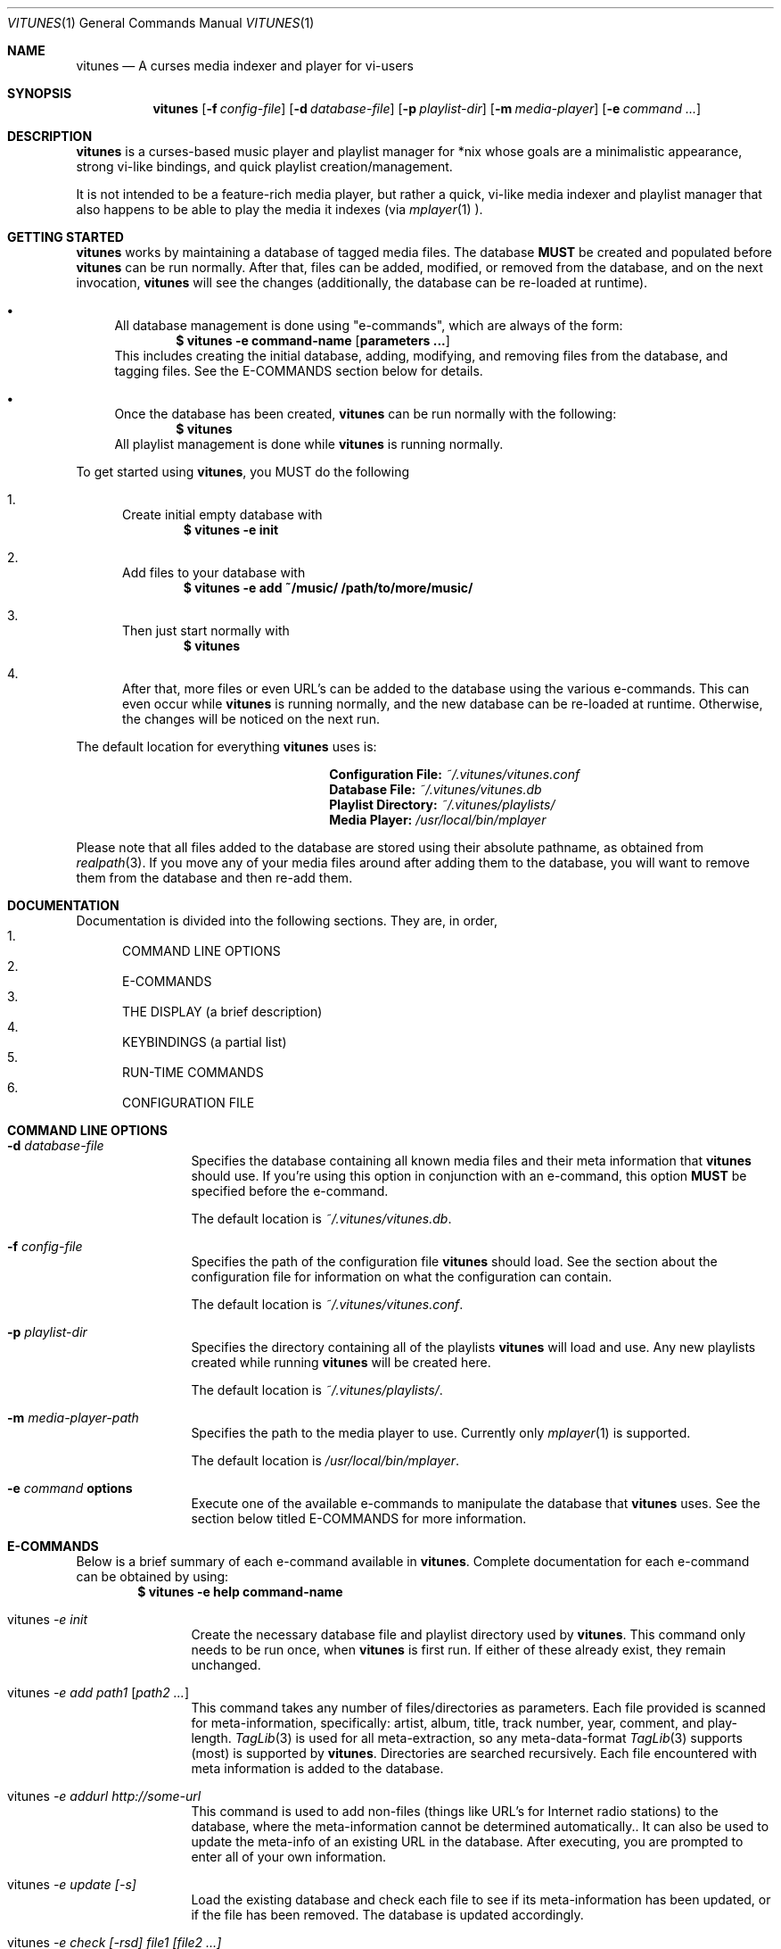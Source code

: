 .\"Copyright (c) 2010 Ryan Flannery <ryan.flannery@gmail.com>
.\"
.\" Permission to use, copy, modify, and distribute this software for any
.\" purpose with or without fee is hereby granted, provided that the above
.\" copyright notice and this permission notice appear in all copies.
.\"
.\" THE SOFTWARE IS PROVIDED "AS IS" AND THE AUTHOR DISCLAIMS ALL WARRANTIES
.\" WITH REGARD TO THIS SOFTWARE INCLUDING ALL IMPLIED WARRANTIES OF
.\" MERCHANTABILITY AND FITNESS. IN NO EVENT SHALL THE AUTHOR BE LIABLE FOR
.\" ANY SPECIAL, DIRECT, INDIRECT, OR CONSEQUENTIAL DAMAGES OR ANY DAMAGES
.\" WHATSOEVER RESULTING FROM LOSS OF USE, DATA OR PROFITS, WHETHER IN AN
.\" ACTION OF CONTRACT, NEGLIGENCE OR OTHER TORTIOUS ACTION, ARISING OUT OF
.\" OR IN CONNECTION WITH THE USE OR PERFORMANCE OF THIS SOFTWARE.
.\"
.Dd $Mdocdate: December 23 2010$
.Dt VITUNES 1
.Os
.Sh NAME
.Nm vitunes
.Nd A curses media indexer and player for vi-users
.Sh SYNOPSIS
.Nm vitunes
.Bk -words
.Op Fl f Ar config-file
.Op Fl d Ar database-file
.Op Fl p Ar playlist-dir
.Bk -words
.Op Fl m Ar media-player
.Op Fl e Ar command ...
.Ek
.Sh DESCRIPTION
.Nm
is a curses-based music player and playlist manager for *nix whose goals are
a minimalistic appearance, strong vi-like bindings, and quick playlist
creation/management.
.Pp
It is not intended to be a feature-rich media player, but rather
a quick, vi-like media indexer and playlist manager that also happens to be
able to play the media it indexes (via
.Xr mplayer 1 ).
.Sh GETTING STARTED
.Nm
works by maintaining a database of tagged media files.  The database
.Sy MUST
be created and populated before
.Nm
can be run normally.  After that, files can be added, modified, or removed
from the database, and on the next invocation,
.Nm
will see the changes (additionally, the database can be re-loaded at runtime).
.Pp
.Bl -bullet
.It
All database management is done using "e-commands", which are always of the
form:
.Dl $ vitunes -e command-name [ parameters ... ]
This includes creating the initial database, adding, modifying, and removing
files from the database, and tagging files.  See the E-COMMANDS section below
for details.
.It
Once the database has been created,
.Nm
can be run normally with the following:
.Dl $ vitunes
All playlist management is done while
.Nm
is running normally.
.El
.Pp
To get started using
.Nm ,
you MUST do the following
.Bl -enum
.It
Create initial empty database with
.Dl $ vitunes -e init
.It
Add files to your database with
.Dl $ vitunes -e add ~/music/  /path/to/more/music/
.It
Then just start normally with
.Dl $ vitunes
.It
After that, more files or even URL's can be added to the database using the
various e-commands.  This can even occur while
.Nm
is running normally, and the new database can be re-loaded at runtime.
Otherwise, the changes will be noticed on the next run.
.El
.Pp
The default location for everything
.Nm
uses is:
.Bl -column "item" "location" -offset indent
.It Li Configuration File: Ta
.Pa ~/.vitunes/vitunes.conf
.It Li Database File: Ta
.Pa ~/.vitunes/vitunes.db
.It Li Playlist Directory: Ta
.Pa ~/.vitunes/playlists/
.It Li Media Player: Ta
.Pa /usr/local/bin/mplayer
.El
.Pp
Please note that all files added to the database are stored using their
absolute pathname, as obtained from
.Xr realpath 3 .
If you move any of your media files around after adding them to the database,
you will want to remove them from the database and then re-add them.
.Sh DOCUMENTATION
Documentation is divided into the following sections.  They are, in order,
.Bl -enum -compact
.It
COMMAND LINE OPTIONS
.It
E-COMMANDS
.It
THE DISPLAY (a brief description)
.It
KEYBINDINGS (a partial list)
.It
RUN-TIME COMMANDS
.It
CONFIGURATION FILE
.El
.Sh COMMAND LINE OPTIONS
.Bl -tag -width Fl
.It Fl d Ar database-file
Specifies the database containing all known media files and their meta
information that
.Nm
should use.  If you're using this option in conjunction with an e-command,
this option
.Sy MUST
be specified before the e-command.
.Pp
The default location is
.Pa ~/.vitunes/vitunes.db .
.It Fl f Ar config-file
Specifies the path of the configuration file
.Nm
should load.  See the section about the configuration file for information
on what the configuration can contain.
.Pp
The default location is
.Pa ~/.vitunes/vitunes.conf .
.It Fl p Ar playlist-dir
Specifies the directory containing all of the playlists
.Nm
will load and use.  Any new playlists created while running
.Nm
will be created here.
.Pp
The default location is
.Pa ~/.vitunes/playlists/ .
.It Fl m Ar media-player-path
Specifies the path to the media player to use.  Currently only
.Xr mplayer 1
is supported.
.Pp
The default location is
.Pa /usr/local/bin/mplayer .
.It Fl e Ar command Cm options
Execute one of the available e-commands to manipulate the database that
.Nm
uses.  See the section below titled E-COMMANDS for more information.
.Sh E-COMMANDS
Below is a brief summary of each e-command available in
.Nm .
Complete documentation for each e-command can be obtained by using:
.Dl $ vitunes -e help command-name
.Pp
.Bl -tag -width Fl
.It vitunes Ar -e init
Create the necessary database file and playlist directory used by
.Nm .
This command only needs to be run once, when
.Nm
is first run.  If either of these already exist, they remain unchanged.
.It vitunes Ar -e add path1 [ path2 ... ]
This command takes any number of files/directories as parameters.  Each file
provided is scanned for meta-information, specifically: artist, album, title,
track number, year, comment, and play-length.
.Xr TagLib 3
is used for all meta-extraction, so any meta-data-format
.Xr TagLib 3
supports (most) is supported by
.Nm .
Directories are searched recursively.  Each file encountered with meta
information is added to the database.
.It vitunes Ar -e addurl http://some-url
This command is used to add non-files (things like URL's for Internet radio
stations) to the database, where the meta-information cannot be determined
automatically..  It can also be used to update the meta-info of an existing
URL in the database.  After executing, you are prompted to enter all of
your own information.
.It vitunes Ar -e update [-s]
Load the existing database and check each file to see if its meta-information
has been updated, or if the file has been removed.  The database is updated
accordingly.
.It vitunes Ar -e check [-rsd] file1 [file2 ...]
Check an individual file to see its meta information and whether or not
it's in the database.
.It vitunes Ar -e rmfile [-f] file/URL
Remove a file/URL from the database.
.It vitunes Ar -e tag [options] file1 [file2 ...]
Add/modify the meta-information tags of raw files.  There are many options to
this e-command.  See the help page for more information:
.Dl $ vitunes -e help tag
.It vitunes Ar -e flush [-t time-format]
Dump the contents of the database to stdout in an easy-to-parse format.
.El
.Pp
For the complete documentation for each of the above e-commands, use
.Dl $ vitunes -e help command-name
.Sh THE DISPLAY
When run normally as just
.Nm ,
the default display will show 4 windows.
.Bl -tag -width Fl
.It player
This window occupies the top row of the display.  It contains information about
the currently playing song (if any) and the current play mode.
.It command/status
This window occupies the bottom row of the display.  It behaves very similar to
the command/status window in
.Xr vi 1 .
.It library
This window occupies the left-side of the screen, and by default is only 20
characters wide.  It shows each playlist that
.Nm
was able to load from the playlist directory, and two additional
pseudo-playlists which are always shown: the LIBRARY, which is a list of all
files/URLs in the database, and FILTER, which is where the results of any
.Ic :filter ...
command are temporarily stored.  Note that playlists with unsaved changes
appear bold.
.It playlist
This window is to the right of the library window and occupies most of the
display.  It shows the contents of whichever playlist has currently been
selected in the library window.
.El
.Sh KEYBINDINGS
The following is only a partial listing of the keybindings that
.Nm
supports.  Only those keybindings that are different from
.Xr vi 1
(or specific to
.Nm )
appear here.  See the website for a complete listing of supported
keybindings.
.Pp
Note that for keybindings, '^' denotes 'CONTROL + '.
.Pp
.Bl -tag -width Fl
.It ENTER
In the library window, this loads the currently selected playlist.
In the playlist window, this begins playing the currently selected file.
.It TAB
In the library window, this switches focus to the playlist window.
In the playlist window, this switches focus to the library window.
.It z / ^p
Pause playback of the currently playing file, if any.
.It s
Stop playback.
.It f / b
Seek forwards/backwards 10 seconds in the playback of the currently playing
file.  If a number N is entered before hand (e.g.
.Ic 5f
is typed), then playback will seek N * 10 seconds forwards/backwards.
.It F / B
Seek forwards/backwards 1 minute in the playback of the currently playing
file.  If a number N is entered before hand (e.g.
.Ic 5F
is typed), then playback will seek N minutes forwards/backwards.
.It m
In the playlist window, this will show/hide the full filename and meta-information
for the currently selected file.
.El
.Pp
.Sh RUN-TIME COMMANDS
Below is an alphabetical listing of all run-time commands supported by
.Nm .
.Pp
All commands are entered by typing ':' followed by the command name and any
parameters (just like in
.Xr vi 1 ).
.Pp
Note that abbreviations are also supported.  That is, entering any non-ambiguous
abbreviation of a command name will also execute the command.
.Bl -tag -width Fl
.It :color Cm item=fg,bg
Change the color of the given item to fg-colored text on a bg-colored
background.  Available items are:
.Pp
.Bl -tag -width Fl -compact
.It tildas
The tildas in empty rows
.It bars
The bars dividing the windows
.It errors
Error messages in the status window
.It messages
Informational messages in the status window
.It status
The normal status window
.It player
Player window
.It library
Library window
.It playlist
Playlist window
.It playing
Currently playing row in both library and playlist windows
.It artist
The artist column in the playlist window
.It album
The album column in the playlist window
.It title
The title column in the playlist window
.It track
The track column in the playlist window
.It year
The year column in the playlist window
.It genre
The genre column in the playlist window
.It comment
The comment column in the playlist window
.It length
The play-length column in the playlist window
.El
.Pp
Available colors for fg and bg are: white, black, red, green, yellow, blue,
magenta, and cyan. 
.Pp
256 color support is coming.
.It :display Cm display-description
The display command is used to change which columns are displayed in the
playlist window, their order, their width, and their alignment. The format of
the display-description is a comma separated list of:
.Ic [-]<field-name>.<size>  .
Valid field-names are: artist, album, title, track, year, genre, comment, and
length.  The size field indicates the number of columns.  If the field-name
is preceded with a '-', the field will be right-aligned.  As an example, the
command:
.Pp
.Ic :display title.10,artist.20,-track.4
.Pp
would only show the title, artist, and track fields, in that order, where the
title field is 10 columns wide, the artist field is 20 columns wide, and the
track field is 4 columns wide and right-aligned.
.Pp
The default display can be restored with:
.Pp
.Ic :display reset
.Pp
The current display description can be seen with:
.Pp
.Ic :display show
.Pp
.It :filter[!] Cm token [ token2 ... ]
The filter command is used to filter out all songs from the currently viewed
playlist that do not match (or do match) the provided list of tokens.  A song
matches the list of tokens if each token appears somewhere in the song's
meta-information or filename.
.Pp
If ":filter" is used, all records NOT matching the list of tokens are
removed from the current playlist.  If ":filter!" is used, all records that DO
match the list of tokens are removed from the current playlist.
.Pp
The list of tokens is simply any list of strings, each possibly preceded with
an exclamation point.  If a token is preceded with an exclamation point, it
will only match a song if it does NOT appear anywhere in the song's
meta-information or filename.
.Pp
For example, the following:
.Pp
.Ic :filter nine nails
.Pp
would match all songs that contained both "nine" and "nails", and remove all
other songs from the current playlist.  However,
.Pp
.Ic :filter! nine nails
.Pp
would remove all songs that DO contain both "nine" and "nails."
.Pp
The query:
.Pp
.Ic :filter nine !nails
.Pp
would match all songs that contain "nine" and NOT "nails".  All other songs
would be removed from the current playlist.
.It :mode Cm [ linear | loop | random ]
Set the current playmode to one of the three available options.  The options
are:
.Bl -tag -width Fl
.It linear
Songs are played in the playing playlist in order until the end is reached.
.It loop
Like linear, but when the end of the playlist is reached, playback continues
at the top of the playlist.
.It random
Songs are chosen at random from the playing playlist.
.El
.It :new Cm [ name ]
Create a new, empty playlist.  If a
.Cm name
is provided, the new playlist will be named accordingly, unless a playlist
with that name already exists.  If no name is provided, the default is
"untitled".
.It :q[!]
Quit
.Nm .
If there are playlists with unsaved changes, then you are notified of such and
prevented from quitting.  You can forcefully quit if '!' is provided, and any
unsaved changes to any playlists will be lost.  Note that playlists with
unsaved changes appear bold in the library window.
.It :reload Cm [ db | conf ]
The reload command is used to reload either the database or configuration
file while
.Nm
is running.  Handy if you update your database using an e-command while
also running
.Nm .
.It :set Cm property=value
The set command is used to set various properties within vitunes. The
following properties are available:
.Bl -tag -width Fl
.It lhide=<bool>
Valid values for
.Cm bool
are 'true' and 'false'.  If set to true, the library window will be hidden
(disappear) when it does not have focus.
.It lwidth=<number>
Set the width of the library window to
.Cm number
columns wide.  Note that the number provided must be greater than 0 and less
than the width of the terminal.
.It match-fname=<bool>
Valid values for
.Cm bool
are 'true' and 'false'.  When searching or filtering a playlist, normally
the filenames are also included in the matching algorithm. This can sometimes
be undesirable, particularly if, for example, all of your music/media reside
in a directory named "media" and you're trying to search for a file with the
word "media" in the title.  To disable this behavior, set match-fnames to
false.
.It save-sorts=<bool>
Valid values for
.Cm bool
are 'true' and 'false'.  Most operations that change a playlist (such as
paste/cut) set the 'needs-saving' flag on the playlist, such that you are
prompted on exiting vitunes that there is a playlist with unsaved changes.
By default, sorting a playlist does not do this.  To change this behavior,
and be prompted to save sorts on exit, set this option to 'true'.
.El
.It :sort Cm sort-description
Sort the currently viewing playlist using the given sort description.
A sort description is a comma separated list of:
.Pa [-]<field-name> ,
where the dash '-', if present, indicates that the field should be sorted
descending.  As an example, the following command:
.Pp
.Ic :sort artist,-album,title
.Pp
would sort all records in the current playlist by artist (ascending) first,
then album-name descending, then title.
.Pp
Valid field-names are: artist, album, title, track, year, genre, comment,
and length.
.Pp
Note that while most operations on playlists set the "needs-saving" flag
(so you are prompted when quiting
.Nm
that the playlist has unsaved changes), sorting a playlist does not do this.
This is intentional.  If you wish this behavior to be changed, see the
"save-sorts" option for the
.Ic set
command.
.It :w[!] Cm [name]
Save the currently viewing playlist.  If a
.Cm name
is provided, then the playlist will be saved with this new name.  If, however,
a playlist already exists with that name, then you will be prevented from saving
with that name unless '!' is provided, in which case the existing playlist with
that name will be deleted.
.El
.Sh CONFIGURATION FILE
The default configuration file loaded by
.Nm
is
.Pa ~/.vitunes/vitunes.conf ,
and can be overridden with the
.Cm -f
switch.  The format of this file is relatively straight-forward.  Each line
may be one of the following:
.Pp
.Bl -bullet -compact
.It
A comment, which starts with a '#'
.It
An empty line
.It
One of the commands from the
.Sy COMMANDS
section above.
.El
.Pp
That's it.  As such, review the list of commands above.
.Pp
An example configuration file that would setup some hideous DOS-like colors
is:
.Bd -literal
   # setup colors
   color bars=white,blue
   color player=yellow,blue
   color library=green,blue
   color playlist=white,blue
   color status=red,blue

   # format for playlist window
   display artist.20,album.20,title.20,track.4,year.4

   # show most recent work of an artist first in library window
   sort artist,-year

   # make library window 20 columns wide and hide when not active
   set lwidth=20
   set lhide=true
.Ed
.Sh SEE ALSO
.Xr mplayer 1 ,
.Xr realpath 3 ,
.Xr vi 1 .
.Pp
More information about TagLib can be found on the TagLib website:
.Pa http://developer.kde.org/~wheeler/taglib.html
.Pp
Additionally, the
.Nm
website has more information, such as a complete list of supported
.Xr vi 1 
-like keybindings and up-to-date bug information.
.Pp
.Pa http://www.vitunes.org
.Sh AUTHORS
.Nm
was written by
.An Ryan Flannery Aq ryan.flannery@gmail.com .
.Sh BUGS
None known.
.Pp
If you happen to find any, please send a detailed description to me at
<ryan.flannery@gmail.com>.
